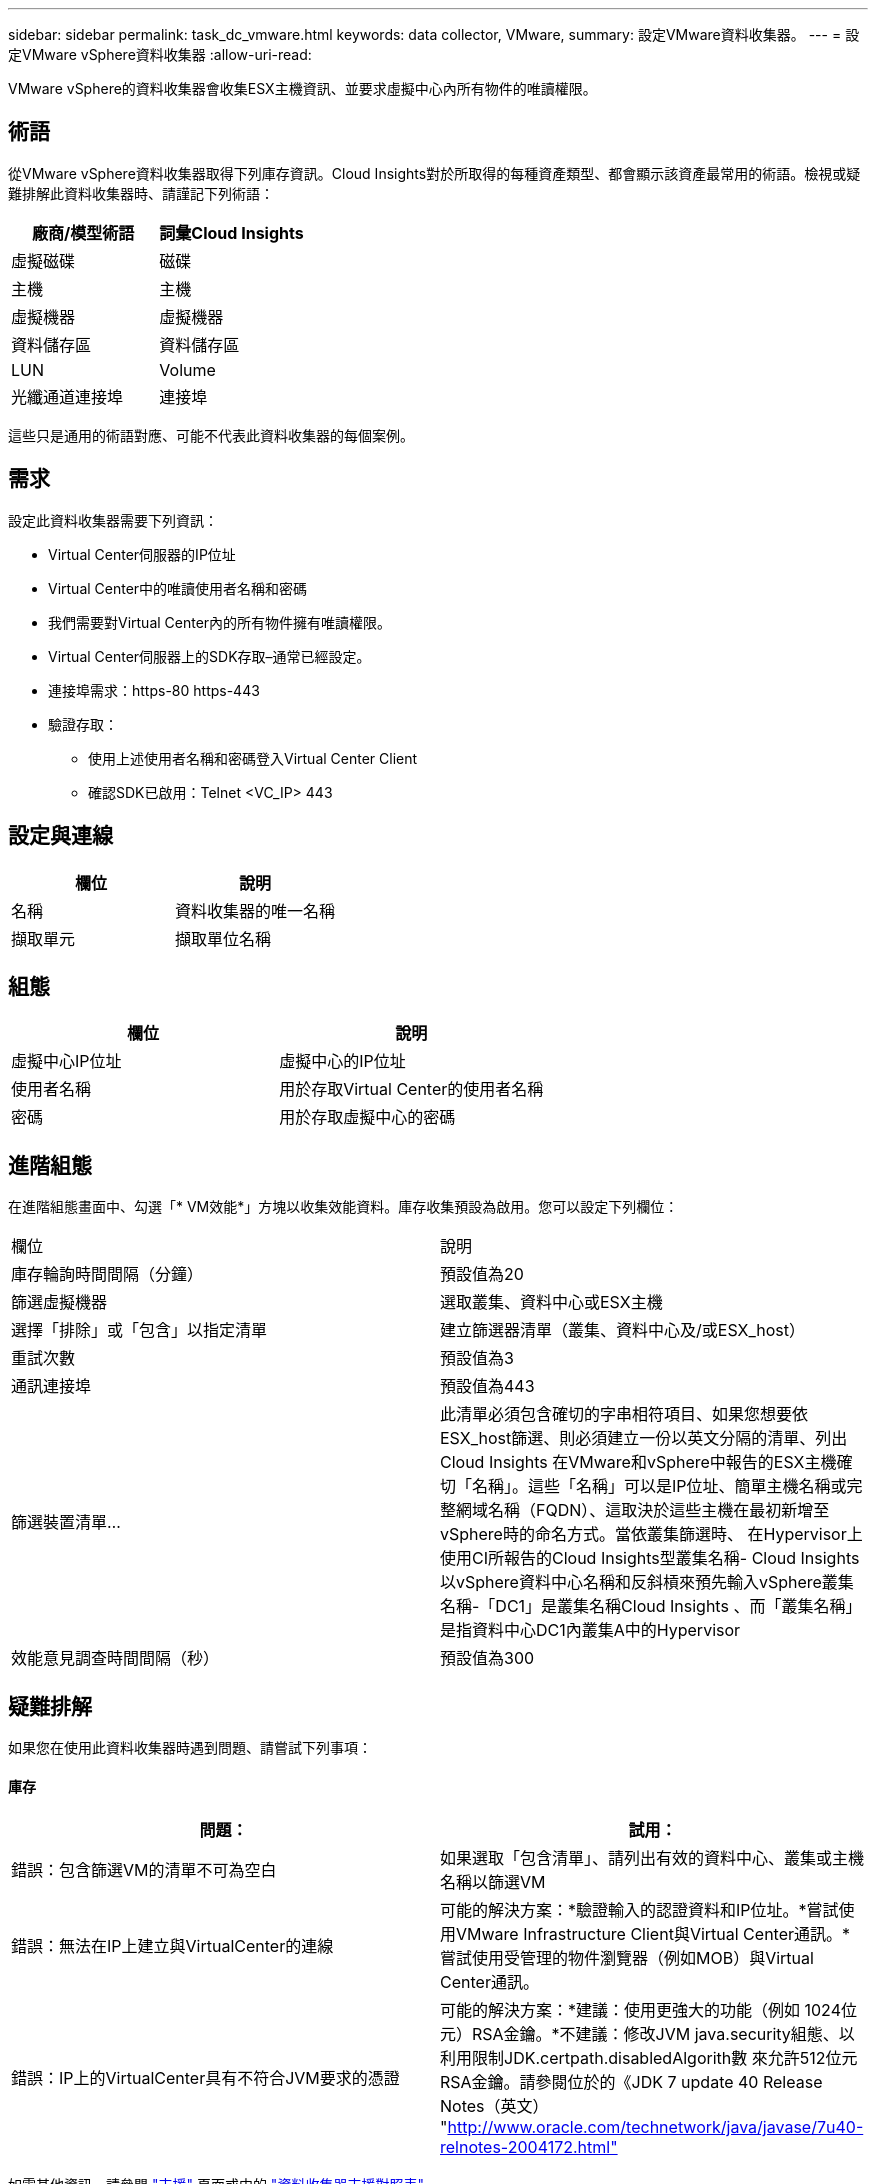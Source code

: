 ---
sidebar: sidebar 
permalink: task_dc_vmware.html 
keywords: data collector, VMware, 
summary: 設定VMware資料收集器。 
---
= 設定VMware vSphere資料收集器
:allow-uri-read: 


[role="lead"]
VMware vSphere的資料收集器會收集ESX主機資訊、並要求虛擬中心內所有物件的唯讀權限。



== 術語

從VMware vSphere資料收集器取得下列庫存資訊。Cloud Insights對於所取得的每種資產類型、都會顯示該資產最常用的術語。檢視或疑難排解此資料收集器時、請謹記下列術語：

[cols="2*"]
|===
| 廠商/模型術語 | 詞彙Cloud Insights 


| 虛擬磁碟 | 磁碟 


| 主機 | 主機 


| 虛擬機器 | 虛擬機器 


| 資料儲存區 | 資料儲存區 


| LUN | Volume 


| 光纖通道連接埠 | 連接埠 
|===
這些只是通用的術語對應、可能不代表此資料收集器的每個案例。



== 需求

設定此資料收集器需要下列資訊：

* Virtual Center伺服器的IP位址
* Virtual Center中的唯讀使用者名稱和密碼
* 我們需要對Virtual Center內的所有物件擁有唯讀權限。
* Virtual Center伺服器上的SDK存取–通常已經設定。
* 連接埠需求：https-80 https-443
* 驗證存取：
+
** 使用上述使用者名稱和密碼登入Virtual Center Client
** 確認SDK已啟用：Telnet <VC_IP> 443






== 設定與連線

[cols="2*"]
|===
| 欄位 | 說明 


| 名稱 | 資料收集器的唯一名稱 


| 擷取單元 | 擷取單位名稱 
|===


== 組態

[cols="2*"]
|===
| 欄位 | 說明 


| 虛擬中心IP位址 | 虛擬中心的IP位址 


| 使用者名稱 | 用於存取Virtual Center的使用者名稱 


| 密碼 | 用於存取虛擬中心的密碼 
|===


== 進階組態

在進階組態畫面中、勾選「* VM效能*」方塊以收集效能資料。庫存收集預設為啟用。您可以設定下列欄位：

[cols="2*"]
|===


| 欄位 | 說明 


| 庫存輪詢時間間隔（分鐘） | 預設值為20 


| 篩選虛擬機器 | 選取叢集、資料中心或ESX主機 


| 選擇「排除」或「包含」以指定清單 | 建立篩選器清單（叢集、資料中心及/或ESX_host） 


| 重試次數 | 預設值為3 


| 通訊連接埠 | 預設值為443 


| 篩選裝置清單... | 此清單必須包含確切的字串相符項目、如果您想要依ESX_host篩選、則必須建立一份以英文分隔的清單、列出Cloud Insights 在VMware和vSphere中報告的ESX主機確切「名稱」。這些「名稱」可以是IP位址、簡單主機名稱或完整網域名稱（FQDN）、這取決於這些主機在最初新增至vSphere時的命名方式。當依叢集篩選時、 在Hypervisor上使用CI所報告的Cloud Insights型叢集名稱- Cloud Insights 以vSphere資料中心名稱和反斜槓來預先輸入vSphere叢集名稱-「DC1」是叢集名稱Cloud Insights 、而「叢集名稱」是指資料中心DC1內叢集A中的Hypervisor 


| 效能意見調查時間間隔（秒） | 預設值為300 
|===


== 疑難排解

如果您在使用此資料收集器時遇到問題、請嘗試下列事項：



==== 庫存

[cols="2*"]
|===
| 問題： | 試用： 


| 錯誤：包含篩選VM的清單不可為空白 | 如果選取「包含清單」、請列出有效的資料中心、叢集或主機名稱以篩選VM 


| 錯誤：無法在IP上建立與VirtualCenter的連線 | 可能的解決方案：*驗證輸入的認證資料和IP位址。*嘗試使用VMware Infrastructure Client與Virtual Center通訊。*嘗試使用受管理的物件瀏覽器（例如MOB）與Virtual Center通訊。 


| 錯誤：IP上的VirtualCenter具有不符合JVM要求的憑證 | 可能的解決方案：*建議：使用更強大的功能（例如 1024位元）RSA金鑰。*不建議：修改JVM java.security組態、以利用限制JDK.certpath.disabledAlgorith數 來允許512位元RSA金鑰。請參閱位於的《JDK 7 update 40 Release Notes（英文） "http://www.oracle.com/technetwork/java/javase/7u40-relnotes-2004172.html"[] 
|===
如需其他資訊、請參閱 link:concept_requesting_support.html["支援"] 頁面或中的 link:https://docs.netapp.com/us-en/cloudinsights/CloudInsightsDataCollectorSupportMatrix.pdf["資料收集器支援對照表"]。
